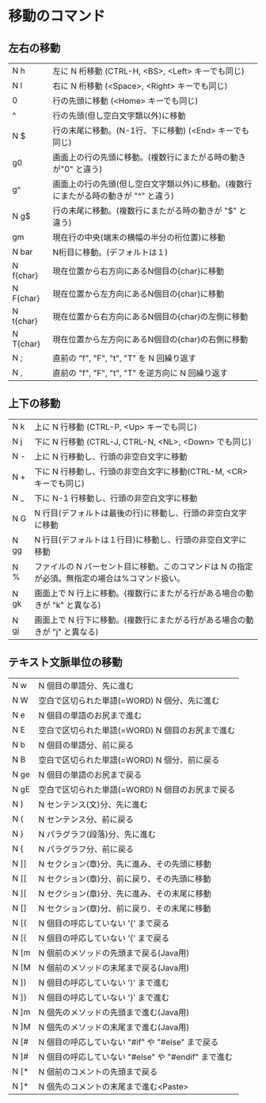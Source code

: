 * 移動のコマンド
** 左右の移動
| N h | 左に N 桁移動 (CTRL-H, <BS>, <Left> キーでも同じ) |
| N l | 右に N 桁移動 (<Space>, <Right> キーでも同じ) |
| 0 | 行の先頭に移動 (<Home> キーでも同じ) |
| ^ | 行の先頭(但し空白文字類以外)に移動 |
| N  $ | 行の末尾に移動。(N-1行、下に移動) (<End> キーでも同じ) |
| g0 | 画面上の行の先頭に移動。(複数行にまたがる時の動きが"0" と違う) |
| g^ | 画面上の行の先頭(但し空白文字類以外)に移動。(複数行にまたがる時の動きが "^" と違う) |
| N g$ |行の末尾に移動。(複数行にまたがる時の動きが "$" と違う) |
| gm | 現在行の中央(端末の横幅の半分の桁位置)に移動 |
| N bar | N桁目に移動。(デフォルトは１) |
| N f{char} | 現在位置から右方向にあるN個目の{char}に移動 |
| N F{char} | 現在位置から左方向にあるN個目の{char}に移動 |
| N t{char} | 現在位置から右方向にあるN個目の{char}の左側に移動 |
| N T{char} | 現在位置から左方向にあるN個目の{char}の右側に移動 |
| N ; | 直前の "f", "F", "t", "T" を N 回繰り返す |
| N , | 直前の "f", "F", "t", "T" を逆方向に N 回繰り返す |
** 上下の移動
|N  k | 上に N 行移動 (CTRL-P, <Up> キーでも同じ)|
|N  j | 下に N 行移動 (CTRL-J, CTRL-N, <NL>, <Down> でも同じ)|
|N  - | 上に N 行移動し、行頭の非空白文字に移動|
|N  + | 下に N 行移動し、行頭の非空白文字に移動(CTRL-M, <CR>キーでも同じ)|
|N  _ | 下に N-1 行移動し、行頭の非空白文字に移動|
|N  G | N 行目(デフォルトは最後の行)に移動し、行頭の非空白文字に移動|
|N  gg | N 行目(デフォルトは１行目)に移動し、行頭の非空白文字に移動|
|N  %  | ファイルの N パーセント目に移動。このコマンドは N の指定が必須。無指定の場合は%コマンド扱い。|
|N  gk | 画面上で N 行上に移動。(複数行にまたがる行がある場合の動きが "k" と異なる)|
|N  gj | 画面上で N 行下に移動。(複数行にまたがる行がある場合の動きが "j" と異なる)|
** テキスト文脈単位の移動
|N  w | N 個目の単語分、先に進む|
|N  W | 空白で区切られた単語(=WORD) N 個分、先に進む|
|N  e | N 個目の単語のお尻まで進む|
|N  E | 空白で区切られた単語(=WORD) N 個目のお尻まで進む|
|N  b | N 個目の単語分、前に戻る|
|N  B | 空白で区切られた単語(=WORD) N 個分、前に戻る|
|N  ge | N 個目の単語のお尻まで戻る|
|N  gE | 空白で区切られた単語(=WORD) N 個目のお尻まで戻る|
|N  ) | N センテンス(文)分、先に進む|
|N  ( | N センテンス分、前に戻る|
|N  } | N パラグラフ(段落)分、先に進む|
|N  { | N パラグラフ分、前に戻る|
|N  ]] | N セクション(章)分、先に進み、その先頭に移動|
|N  [[ | N セクション(章)分、前に戻り、その先頭に移動|
|N  ][ | N セクション(章)分、先に進み、その末尾に移動|
|N  [] | N セクション(章)分、前に戻り、その末尾に移動|
|N  [( | N 個目の呼応していない '(' まで戻る|
|N  [{ | N 個目の呼応していない '{' まで戻る|
|N  [m | N 個前のメソッドの先頭まで戻る(Java用)|
|N  [M | N 個前のメソッドの末尾まで戻る(Java用)|
|N  ]) | N 個目の呼応していない ')' まで進む|
|N  ]} | N 個目の呼応していない '}' まで進む|
|N  ]m | N 個先のメソッドの先頭まで進む(Java用)|
|N  ]M | N 個先のメソッドの末尾まで進む(Java用)|
|N  [# | N 個目の呼応していない "#if" や "#else" まで戻る|
|N  ]# | N 個目の呼応していない "#else" や "#endif" まで進む|
|N  [* | N 個前のコメントの先頭まで戻る|
|N  ]* | N 個先のコメントの末尾まで進む<Paste>|
